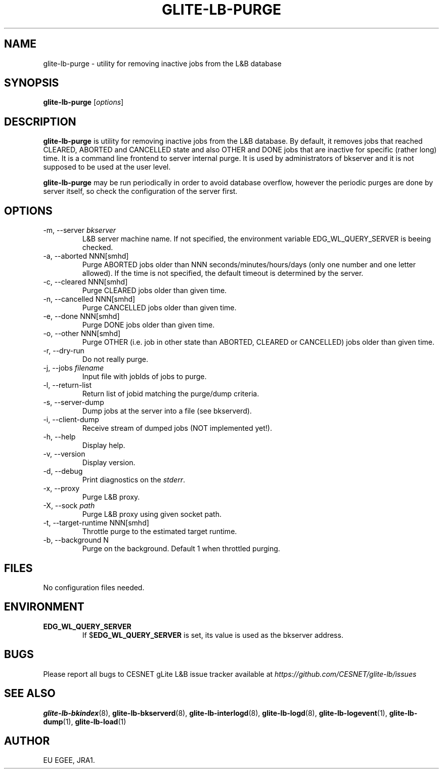 .TH GLITE-LB-PURGE 1 "April 2008" "EGEE Project" "Logging&Bookkeeping"


.SH NAME
glite-lb-purge - utility for removing inactive jobs from the L&B database


.SH SYNOPSIS
.B glite-lb-purge
.RI [ options ]
.br


.SH DESCRIPTION
.B glite-lb-purge
is utility for removing inactive jobs from the L&B database. By default, it removes jobs that reached CLEARED, ABORTED and CANCELLED state and also OTHER and DONE jobs that are inactive for specific (rather long) time. It is a command line frontend to server internal purge. It is used by administrators of bkserver and it is not supposed to be used at the user level.

.B glite-lb-purge 
may be run periodically in order to avoid database overflow, however the periodic purges are done by server itself, so check the configuration of the server first.


.SH OPTIONS
.IP "-m, --server \fIbkserver\fR"
L&B server machine name. If not specified, the environment variable EDG_WL_QUERY_SERVER is beeing checked.

.IP "-a, --aborted \fiNNN[smhd]\fR"
Purge ABORTED jobs older than NNN seconds/minutes/hours/days (only one number and one letter allowed). If the time is not specified, the default timeout is determined by the server.

.IP "-c, --cleared \fiNNN[smhd]\fR"
Purge CLEARED jobs older than given time.

.IP "-n, --cancelled \fiNNN[smhd]\fR"
Purge CANCELLED jobs older than given time.

.IP "-e, --done \fiNNN[smhd]\fR"
Purge DONE jobs older than given time.

.IP "-o, --other \fiNNN[smhd]\fR"
Purge OTHER (i.e. job in other state than ABORTED, CLEARED or CANCELLED) jobs older than given time.

.IP "-r, --dry-run"
Do not really purge.

.IP "-j, --jobs \fIfilename\fR"
Input file with jobIds of jobs to purge.

.IP "-l, --return-list"
Return list of jobid matching the purge/dump criteria.

.IP "-s, --server-dump"
Dump jobs at the server into a file (see bkserverd).

.IP "-i, --client-dump"
Receive stream of dumped jobs (NOT implemented yet!).

.IP "-h, --help"
Display help.

.IP "-v, --version"
Display version.

.IP "-d, --debug"
Print diagnostics on the \fIstderr\fR.

.IP "-x, --proxy"
Purge L&B proxy.

.IP "-X, --sock \fIpath\fR"
Purge L&B proxy using given socket path.

.IP "-t, --target-runtime \fiNNN[smhd]\fR"
Throttle purge to the estimated target runtime.

.IP "-b, --background \fiN\fR"
Purge on the background. Default 1 when throttled purging.


.\".SH EXAMPLES
.\"To appear :o(


.SH FILES
No configuration files needed.


.SH ENVIRONMENT
.TP
.B EDG_WL_QUERY_SERVER
If 
.RB $ EDG_WL_QUERY_SERVER
is set, its value is used as the bkserver address.


.SH BUGS
Please report all bugs to CESNET gLite L&B issue tracker available at
.I https://github.com/CESNET/glite-lb/issues


.SH SEE ALSO
\fBglite-lb-bkindex\fP(8), \fBglite-lb-bkserverd\fP(8), \fBglite-lb-interlogd\fP(8), \fBglite-lb-logd\fP(8), \fBglite-lb-logevent\fP(1), \fBglite-lb-dump\fP(1), \fBglite-lb-load\fP(1)


.SH AUTHOR
EU EGEE, JRA1.
